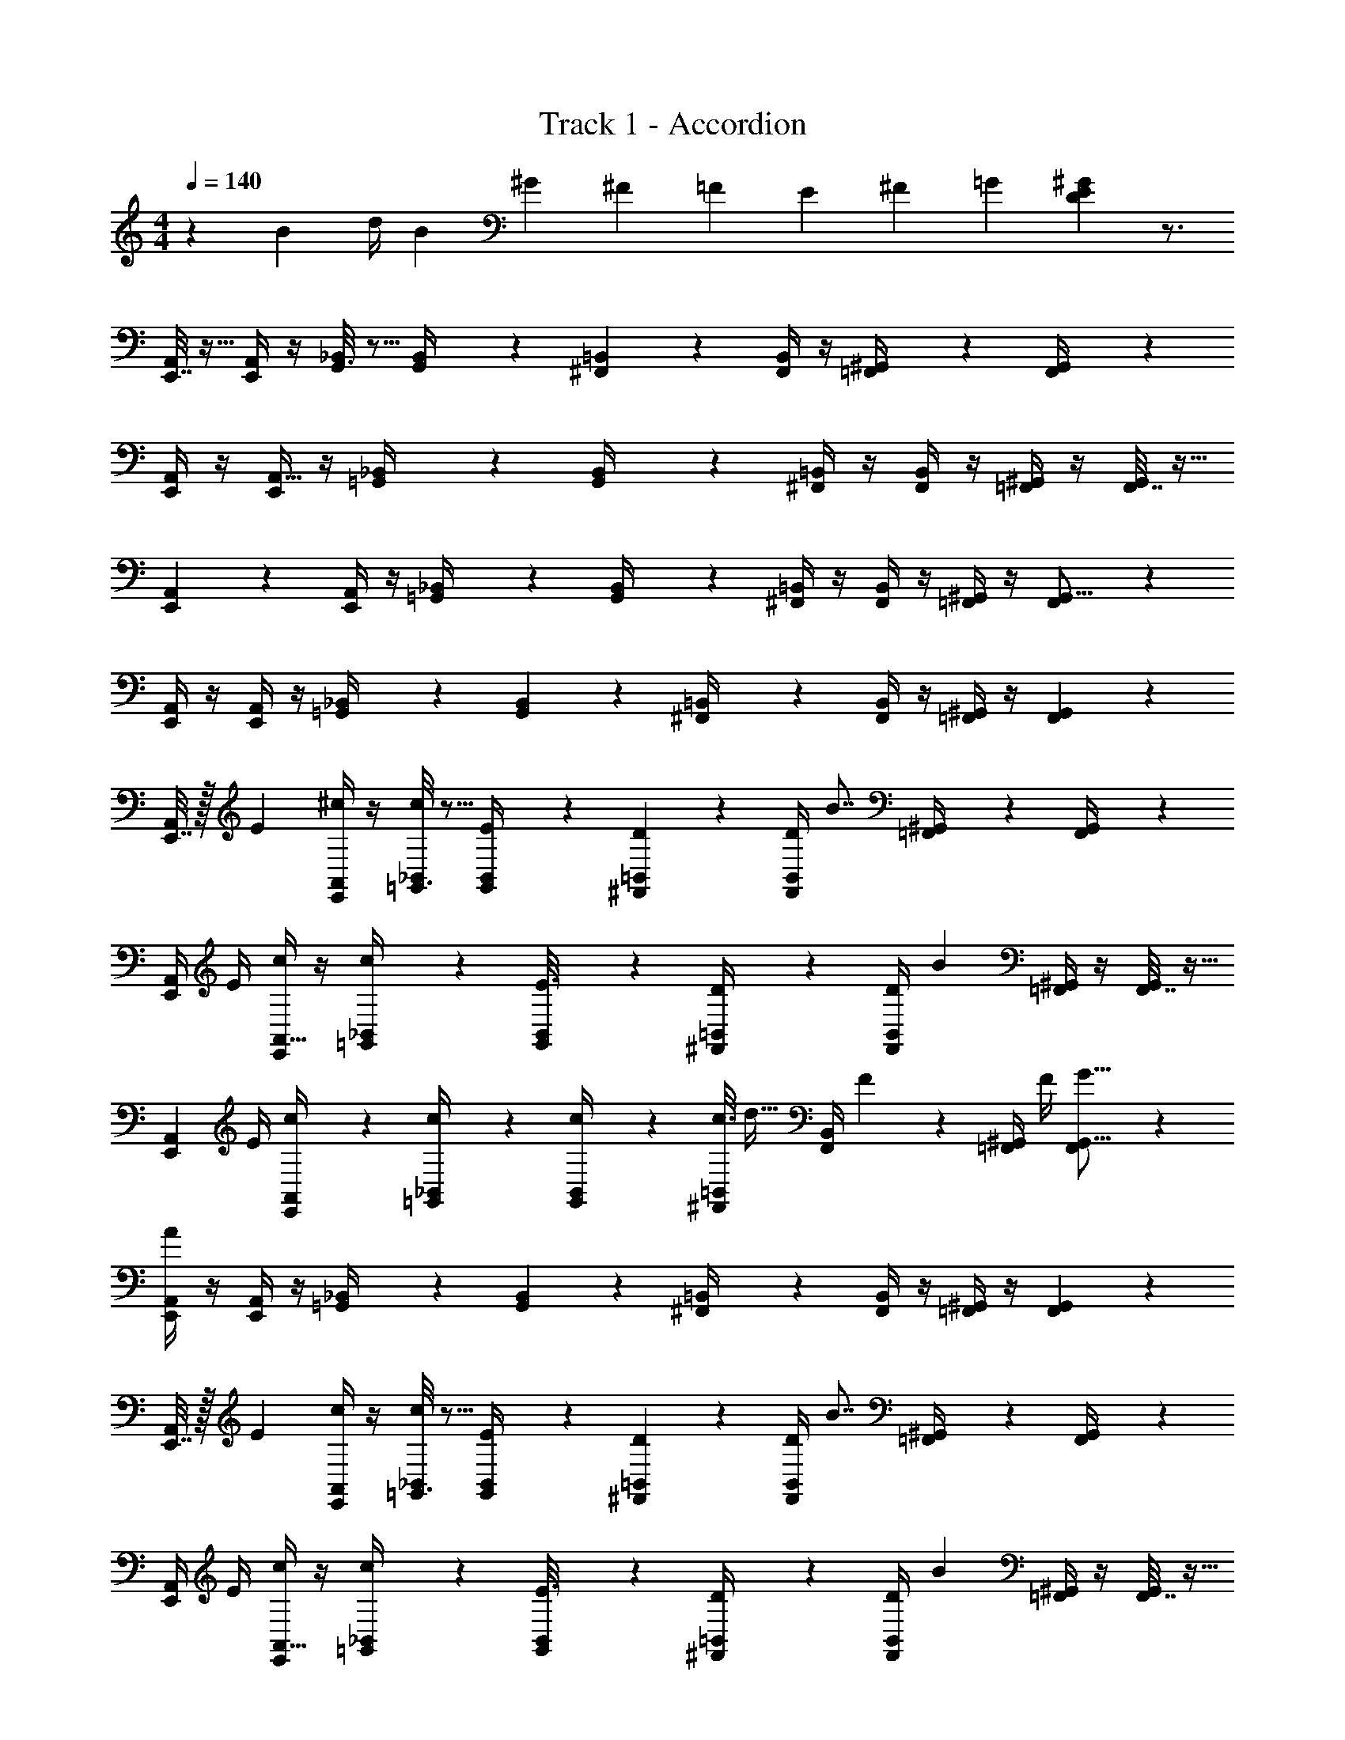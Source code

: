 X: 1
T: Track 1 - Accordion
Z: ABC Generated by Starbound Composer v0.8.7
L: 1/4
M: 4/4
Q: 1/4=140
K: C
z/3 [z5/12B41/84] [z/6d/4] [z/6B/3] [z3/8^G19/42] [z3/8^F43/96] [z/4=F19/42] [z5/12E13/24] [z5/12^F15/28] [z5/12=G47/96] [D47/12E47/12^G47/12] z3/4 
[E,,7/32A,,/4] z9/32 [E,,/4A,,/4] z/4 [G,,3/16_B,,2/9] z5/16 [G,,/5B,,/4] z3/10 [^F,,5/18=B,,5/18] z2/9 [B,,/4F,,7/24] z/4 [^G,,2/9=F,,/4] z5/18 [F,,2/9G,,/4] z5/18 
[E,,/4A,,/4] z/4 [E,,/4A,,9/32] z/4 [_B,,2/9=G,,/4] z5/18 [G,,5/28B,,/4] z9/28 [^F,,/4=B,,/4] z/4 [F,,/4B,,/4] z/4 [^G,,/4=F,,5/18] z/4 [F,,7/32G,,/4] z9/32 
[E,,5/18A,,5/18] z2/9 [E,,/4A,,/4] z/4 [_B,,2/9=G,,/4] z5/18 [G,,5/24B,,/4] z7/24 [^F,,/4=B,,5/18] z/4 [B,,/4F,,5/18] z/4 [=F,,/4^G,,/4] z/4 [F,,5/18G,,5/16] z2/9 
[E,,/4A,,7/24] z/4 [E,,/4A,,2/7] z/4 [=G,,2/9_B,,/4] z5/18 [G,,3/14B,,5/18] z2/7 [^F,,2/9=B,,/4] z5/18 [F,,/4B,,5/18] z/4 [=F,,/4^G,,/4] z/4 [F,,5/24G,,5/18] z7/24 
[E,,7/32A,,/4] z/32 [z/4E7/24] [^c/4E,,/4A,,/4] z/4 [=G,,3/16_B,,2/9c2/5] z5/16 [G,,/5E3/14B,,/4] z3/10 [D/5^F,,5/18=B,,5/18] z3/10 [D/4B,,/4F,,7/24] [z/4B7/8] [^G,,2/9=F,,/4] z5/18 [F,,2/9G,,/4] z5/18 
[E,,/4A,,/4] E/4 [c/4E,,/4A,,9/32] z/4 [_B,,2/9=G,,/4c4/9] z5/18 [G,,5/28E3/16B,,/4] z9/28 [D2/9^F,,/4=B,,/4] z5/18 [F,,/4B,,/4D5/18] [z/4B25/28] [^G,,/4=F,,5/18] z/4 [F,,7/32G,,/4] z9/32 
[z/4E,,5/18A,,5/18] E/4 [c5/24E,,/4A,,/4] z7/24 [c2/9_B,,2/9=G,,/4] z5/18 [G,,5/24c3/14B,,/4] z7/24 [c3/16^F,,/4=B,,5/18] [z5/16d19/32] [B,,/4F,,5/18] F/5 z/20 [=F,,/4^G,,/4] F/4 [F,,5/18G5/16G,,5/16] z2/9 
[E,,/4A,,7/24A28/9] z/4 [E,,/4A,,2/7] z/4 [=G,,2/9_B,,/4] z5/18 [G,,3/14B,,5/18] z2/7 [^F,,2/9=B,,/4] z5/18 [F,,/4B,,5/18] z/4 [=F,,/4^G,,/4] z/4 [F,,5/24G,,5/18] z7/24 
[E,,7/32A,,/4] z/32 [z/4E7/24] [c/4E,,/4A,,/4] z/4 [=G,,3/16_B,,2/9c2/5] z5/16 [G,,/5E3/14B,,/4] z3/10 [D/5^F,,5/18=B,,5/18] z3/10 [D/4B,,/4F,,7/24] [z/4B7/8] [^G,,2/9=F,,/4] z5/18 [F,,2/9G,,/4] z5/18 
[E,,/4A,,/4] E/4 [c/4E,,/4A,,9/32] z/4 [_B,,2/9=G,,/4c4/9] z5/18 [G,,5/28E3/16B,,/4] z9/28 [D2/9^F,,/4=B,,/4] z5/18 [F,,/4B,,/4D5/18] [z/4B25/28] [^G,,/4=F,,5/18] z/4 [F,,7/32G,,/4] z9/32 
[z/4E,,5/18A,,5/18] E/4 [c5/24E,,/4A,,/4] z7/24 [c2/9_B,,2/9=G,,/4] z5/18 [G,,5/24c3/14B,,/4] z7/24 [c3/16^F,,/4=B,,5/18] [z5/16d19/32] [B,,/4F,,5/18] F/5 z/20 [=F,,/4^G,,/4] F/4 [F,,5/18G5/16G,,5/16] z11/90 [z/10A,,17/45] 
[E,,5/16A28/9] z5/32 [z13/160A,,19/96] E,,31/180 z/36 [z/28A,,5/28] E,,41/224 [z/16A,,9/32] E,,7/32 z3/14 [z15/224A,,5/28] [z27/160E,,55/288] [z11/120A,,7/40] [z23/168E,,29/168] [z3/28A,,5/21] E,,31/112 z/48 A,,13/96 [z25/288E,,31/224] [z/9A,,11/72] [z/9E,,17/96] [z19/126A,,47/252] [z/14E,,/7] [z/8A,,/6] E,,3/16 z/16 [z3/32E,,5/24] A,,9/32 z/4 
[^F,,/4D,,/4A,,5/18] z/4 [D,,5/24A,,5/24F,,2/9d37/28] z7/24 [D,,2/9F,,/4A,,2/7] z5/18 [D,,/5F,,2/9A,,/4] z2/15 [z/12A/6] [z/12G13/84] [z/12=G5/32D,,/4F,,5/18A,,5/18] [z5/12F11/12] [D,,3/16F,,2/9A,,/4] z5/16 [D,,2/9F,,5/18A,,9/32d] z5/18 [D,,/6F,,2/9A,,/4] z/3 
[E,,/4^C,,/4A,,5/18c4] z/4 [E,,3/16C,,3/16A,,/4] z5/16 [E,,2/9A,,2/9C,,/4] z5/18 [E,,5/24C,,3/14A,,2/9] z7/24 [E,,2/9C,,5/18A,,5/18] z5/18 [E,,3/16C,,7/32A,,2/9] z5/16 [E,,2/9A,,2/9C,,/4] z5/18 [E,,/5C,,7/32A,,2/9] z3/10 
[A,,2/9D,,/4F,,/4] z5/18 [A,,5/28F,,/4D,,5/18d37/28] z9/28 [A,,3/14D,,2/9F,,/4] z2/7 [D,,5/24A,,5/24F,,/4] z/8 [z/12A/6] [z/12^G13/84] [z/12=G5/32A,,/5D,,/4F,,/4] [z5/12F11/12] [D,,/5F,,7/32A,,2/9] z3/10 [A,,3/14D,,2/9F,,2/9d] z2/7 [D,,5/24A,,5/24F,,2/9] z7/24 
[C,,2/9E,,2/9A,,2/9c2] z5/18 [E,,3/16A,,5/24C,,2/9] z5/16 [A,,3/14E,,2/9C,,5/18] z2/7 [A,,5/24C,,3/14E,,7/32] z7/24 [A,,5/24E,,/4A,,/4A2] z7/24 [A,,5/24E,,/4A,,/4] z7/24 [B,,2/9E,,/4=G,,/4] z5/18 [^C,2/9E,,/4G,,/4] z5/18 
[D,,7/32A,,2/9F,,/4] z9/32 [D,,5/24A,,2/9F,,/4d5/4] z7/24 [D,,2/9A,,2/9F,,/4] z5/18 [D,,5/24F,,7/32A,,2/9] z/24 [z/12A5/32] [z/12^G/6] [z/12=G13/84] [D,,2/9F,,/4A,,/4F] z5/18 [F,,/5D,,/5A,,2/9] z3/10 [F,,3/16D,,5/24A,,3/14d] z5/16 [D,,/5A,,/4F,,5/18] z3/10 
[E,,7/32A,,2/9C,,/4c] z9/32 [E,,5/24C,,7/32A,,7/32] z7/24 [E,,5/24B,,5/24C,,/4^G,,7/24B] z7/24 [B,,2/9C,,/4G,,2/7] z5/18 [F,,2/9_B,,2/9C,,5/18_B2] z5/18 [C,,2/9B,,2/9F,,/4] z5/18 [F,,/5B,,5/24C,,2/9] z3/10 [B,,/5C,,5/24F,,3/14] z3/10 
[A,,/5=F,,/4=C,,/4] z3/10 [F,,/5A,,/5C,,5/24A5/4] z3/10 [F,,7/32C,,2/9A,,2/9] z9/32 [C,,3/16F,,/5A,,2/9] z/16 [z/12^G5/32] [z/12=G/6] [z/12F13/84] [C,,2/9F,,/4A,,/4=F] z5/18 [C,,/5F,,5/24A,,2/9] z3/10 [C,,3/14A,,2/9F,,/4A] z2/7 [C,,3/16A,,2/9F,,5/18] z5/16 
[E,,2/9B,,,/4G,,/4^G2] z5/18 [B,,,/5E,,3/14G,,/4] z3/10 [G,,7/32E,,/4B,,,/4] z9/32 [B,,,7/32E,,2/9G,,2/9] z9/32 [E,,/4B,,,/4G,,/4e2] z/4 [E,,7/32B,,,2/9G,,2/9] z9/32 [E,,2/9G,,2/9B,,,/4] z5/18 [B,,,2/9E,,2/9G,,/4] z5/18 
[E,,7/32A,,/4] z/32 [z/4E7/24] [E,,2/9c/4A,,/4] z5/18 [B,,2/9=G,,/4c2/5] z5/18 [G,,5/24E3/14B,,/4] z7/24 [D/5^F,,/4=B,,5/18] z3/10 [F,,2/9D/4B,,/4] z/36 [z/4=B7/8] [^G,,2/9=F,,/4] z5/18 [F,,/4G,,/4] z/4 
[E,,/4A,,/4] E/4 [E,,3/14c/4A,,9/32] z2/7 [_B,,2/9=G,,/4c4/9] z5/18 [E3/16G,,3/16B,,/4] z5/16 [D2/9^F,,2/9=B,,/4] z5/18 [F,,2/9B,,/4D5/18] z/36 [z/4B25/28] [=F,,/4^G,,/4] z/4 [F,,/4G,,/4] z/4 
[z/4E,,5/18A,,5/18] E/4 [c5/24E,,5/24A,,/4] z7/24 [c2/9=G,,2/9_B,,2/9] z5/18 [G,,/7c3/14B,,/4] z5/14 [^F,,/4=B,,5/18c5/16] z/16 [z3/16d15/32] [F,,/4B,,/4] ^F/5 z/20 [=F,,/4^G,,/4] F/4 [F,,3/16G5/16G,,5/16] z5/16 
[E,,/4A,,7/24A28/9] z/4 [E,,5/24A,,2/7] z25/96 [z/32E,,29/160] A,,/4 z3/16 [z/16E,,5/48] [z/7A,,5/18] E,,3/28 z/8 E,,/8 [z/20A,,/4] E,,19/120 z/12 E,,/12 z3/32 [z/32E,,23/224] [z/6A,,5/18] E,,/9 z11/252 E,,33/224 z/32 [z/28A,,/4] E,,11/84 z/24 E,,/8 z/6 [E,,3/16A,,5/18] z5/16 
[A,,2/9A,,/4C,/4E,,5/18] z5/18 [z/32A5/24E,,5/24E7/32^C/4A,,/4C,/4] A,,55/288 z5/18 [z/24A/5C/5E,,2/9E/4A,,/4C,/4] A,,13/72 z5/18 [z/32E5/28A3/16E,,3/16C2/9A,,/4C,/4] A,,55/288 z71/288 [z/32D,,73/288] [z/32=G,,/4B,,/4B,2/3D19/28=G23/28] G,,41/224 z2/7 [G,,/5D,,5/24G,,/4B,,/4] z3/10 [z/32B,5/28D7/32D,,2/9G,,/4B,,/4] G,,55/288 z71/288 [z/32D,,7/32] [G/7B,5/32D5/28G,,/5G,,/4B,,/4] z43/140 [z3/160E,,49/180] [z/32^G,,47/224] 
[G,,/4B,,/4B,25/16^G,23/14E27/16] z7/32 [z/32G,,7/32E,,23/96] [G,,/4B,,/4] z7/32 [z/32G,,19/96E,,7/32] [G,,/4B,,/4] z5/32 [z5/224G,,17/96] [z/14E,,51/224] [G,,/4B,,/4] z3/16 [z/16A,,11/48E,,21/80] [A,,/4C,/4A,5/3] z/6 [z5/96E,,19/84] [z/32A,,39/224] [A,,/4C,/4] z/5 [z3/160E,,19/80] [z/32A,,7/32] [A,,/4C,/4] z5/32 [z13/224E,,39/160] [z/28A,,43/224] [A,,/4C,/4] z5/28 [z9/224E,,/4] [z/32A,,/4] 
[A,,/4C,/4] z5/32 [z/16E,,53/224] [z/32A,,29/160] [C7/32A/4E/4A,,/4C,/4] z47/224 [z9/224E,,3/14] [z/32A,,47/224] [A3/16C3/14E/4A,,/4C,/4] z11/48 [z5/96E,,23/96] [z/32A,,23/96] [A3/16C3/14E2/9A,,/4C,/4] z13/48 [z/24D,,29/120] [=G,,5/24G,,/4B,,/4G3/4D13/16B,5/6] z17/72 [z/18D,,61/288] [G,,/5G,,/4B,,/4] z3/10 [G5/28D,,3/14G,,2/9D/4G,,/4B,,/4B5/18] z65/224 [z/32D,,7/32] [G,,5/28G/5D2/9G,,/4B,,/4B,9/32] z65/224 [z/32E,,9/32] 
[z/24A,,/4C,/4C43/12A65/18E59/16] A,,5/24 z/5 [z/20E,,/4] [z/32A,,/4C,/4] A,,17/96 z17/72 [z/18E,,35/144] [z/32A,,/4C,/4] A,,17/96 z5/24 [z/12E,,/4] [A,,3/16A,,/4C,/4] z9/32 [z/32E,,37/160] [z/32A,,/4C,/4] A,,27/160 z11/45 [z/18E,,59/252] [A,,5/28A,,/4C,/4] z47/168 [z/96_B,,/6] [z/32F,,47/224] [B,,/4D,/4] z3/28 [z13/140^F,,53/224] [z/20=B,,7/40] [B,,/4^D,/4] z3/20 [z3/80G,,9/40] [z/16=C,11/48] 
[C,/4E,/4] z5/28 [z/14C,31/140G,,51/224] [=c3/14E2/9G/4C,/4E,/4] z17/84 [z/84G,,7/36] [z/14C,3/14] [E5/28c/5C,/4E,/4G5/16] z51/224 [z/32G,,53/224] [z/16C,23/112] [E/6c5/24G/4C,/4E,/4] z5/24 [z/56=F,,/4] [z3/28_B,,5/28] [B,,/4=D,/4=F3/4D27/32_B13/14] z/7 [z/140B,,45/224] [z/10F,,17/70] [B,,/4D,/4] z3/16 [z/144B,,3/16] [z/18F,,61/288] [D2/9F2/9B,,/4D,/4] z7/36 [z/84B,,7/30] [z/14F,,31/140] [F3/20B3/16D/5B,,/4D,/4] z4/15 [z5/96G,,11/42] [z/32C,73/288] 
[C,/4E,/4=C51/32G47/28E9/5] z3/16 [z/16G,,11/48] [z/32C,/4E,/4] C,5/32 z13/48 [z/24G,,37/168] [z/32C,/4E,/4] C,3/16 z9/32 [z/24G,,5/24C,/4E,/4] C,13/72 z5/18 [z/24G,,2/9C,/4E,/4C55/28] C,13/72 z5/18 [z/32C,/4E,/4] [G,,17/96C,55/288] z7/24 [z/32C,/4E,/4] [z3/160G,,55/288] C,31/180 z5/18 [z/32C,/4E,/4] [z/32G,,17/96] C,5/32 z9/32 
[z/32C,/4E,/4] [z/32G,,7/32] C,31/144 z2/9 [z/16G/5E3/14G,,3/14c2/9C,/4E,/4] C,23/144 z5/18 [z/24c/6G,,5/24E2/9G/4C,/4E,/4] C,29/168 z57/224 [z/32G,,7/32] [c/7C,/5E3/14G/4C,/4E,/4] z73/224 [z/32B,,29/160F,,37/160] [B,,/4D,/4B13/18D19/24F23/28] z3/16 [z/48B,,23/112] [z/24F,,5/24] [B,,/4D,/4] z5/24 [z/24B,,31/168F,,5/24] [B7/32d2/9B,,/4D,/4F3/10] z47/224 [z/14B,,23/126F,,5/21] [F/6B2/9D/4B,,/4D,/4] z/4 [z/36G,,/4] [z/18C,59/252] 
[C,/4E,/4c29/10G89/28E103/32] z/7 [z3/28G,,/4] [C,5/28C,/4E,/4] z/4 [z/14G,,51/224] [z/32C,/4E,/4] C,55/288 z13/63 [z/14G,,51/224] [z/32C,/4E,/4] C,55/288 z2/9 [z/18G,,35/144] [z/32C,/4E,/4] C,55/288 z71/288 [z/32G,,7/32] [z/32C,/4E,/4] C,3/16 z9/32 [z/24G,,3/16C,/4E,/4] C,/6 z25/96 [z/32G,,39/224] [C,3/20C,/4E,/4] z37/120 [z/96E,,37/168] [z/32A,,19/96] 
^C,/4 z7/36 [z5/252E,,2/9] [z/28A,,17/84] [A2/9C,/4E5/18^C5/18] z13/63 [z/14E,,29/112] [A,,/5A5/24C2/9E/4C,/4] z8/35 [z/14E,,31/140] [z/32A/7C7/32C,/4E5/18] A,,33/224 z9/28 [z/32^D,/4^D7/9^F7/9A23/28] [^F,,17/96A,,7/32] z25/96 [z/32F,,29/160] [z/32D,/4] A,,7/32 z7/32 [z/32F,,47/224] [z/24F/4D/4D,/4] A,,5/24 z5/28 [z/14F,,31/140] [z/32A/4D,/4D5/18] A,,7/32 z/4 
[z/10=B,,/4E,,5/18B,47/28E16/9^G53/28] ^G,,11/90 z5/18 [z/32G,,/5B,,/4] E,,17/96 z25/96 [z/32G,,47/224] [E,,3/14B,,/4] z41/168 [z/96G,,19/96] [z/32E,,19/96] B,,/4 z7/32 [z/32G,,37/160] [E,,2/9B,,/4F17/20E6/7B,65/32] z5/18 [E,,5/28G,,3/16B,,/4] z65/224 [z/32G,,3/16E,,47/224] [B,,/4E15/14=D9/8] z7/36 [z/180G,,13/72] [z/20E,,13/60] B,,/4 z5/24 [z/96E,,25/96] [z/32A,,23/96] 
C,/4 z3/16 [z/16E,,/4] [z/32A3/16C2/9C,/4E2/7] A,,17/96 z5/24 [z/12E,,/4] [A5/32A,,3/14C/4C,/4E7/24] z61/224 [z/14E,,31/140] [A/8C/6E2/9A,,2/9C,/4] z11/32 [z/32F,,7/32] [z/32D,/4F17/24^D3/4A23/28] A,,55/288 z2/9 [z/18F,,61/288] [z/28D,/4] A,,47/252 z71/288 [z/32F,,19/96] [z/32D/4F/4D,/4] A,,7/32 z/5 [z/20F,,33/160] [A5/24A,,2/9D/4D,/4] z7/24 
[F,,/5D,,/4A,,/4B,31/28=D29/20F47/32] z3/10 [F,,3/16D,,3/14A,,/4] z5/16 [F,,5/24D,,/4A,,/4] z25/96 [z/32D,,73/288] [F,,/5A,,/4] z3/10 [G,,3/16B,,/4=D,/4E,,5/18B,3/E3/G3/] z9/32 [z/32G,,47/224] [z/32B,,/4D,/4] E,,7/32 z7/32 [z/32G,,23/96] [z/32B,,/4D,/4] E,,57/224 z41/224 [z/32G,,55/224] [z/32B,,/4D,/4] E,,55/288 z5/18 
[E,,/4A,,/4] [z/4E7/24] [^c/4E,,/4A,,/4] z/4 [=G,,/4_B,,/4c2/5] z/4 [E3/14G,,/4B,,/4] z2/7 [D/5F,,/4=B,,/4] z3/10 [D/4F,,/4B,,/4] [z/4=B7/8] [=F,,/4^G,,/4] z/4 [F,,/4G,,/4] z/4 
[E,,/4A,,/4] E/4 [c/4E,,/4A,,/4] z/4 [=G,,/4_B,,/4c4/9] z/4 [E3/16G,,/4B,,/4] z5/16 [D2/9^F,,/4=B,,/4] z5/18 [F,,/4B,,/4D5/18] [z/4B25/28] [=F,,/4^G,,/4] z/4 [F,,/4G,,/4] z/4 
[E,,/4A,,/4] E/4 [c5/24E,,/4A,,/4] z7/24 [c2/9=G,,/4_B,,/4] z5/18 [c3/14G,,/4B,,/4] z2/7 [^F,,/4A,,/4D,/4c5/18] z/36 [z2/9d145/288] [F,,/4A,,/4D,/4] F/5 z/20 [^G,,/4=B,,/4D,/4E,/4] F/4 [G,,/4B,,/4D,/4E,/4G5/16] z/4 
[A,,/4A,,/4C,/4E,/4A28/9] z/4 [E,7/32A,,/4] z9/32 [E,/4A,,5/18] z5/24 [z/24E,/8] [z/9A,,5/28] E,/6 z19/288 [z5/32E,23/96] A,,3/14 z/28 [A,,3/14E,/4] z/28 [z/32A,,7/32] E,3/16 z7/32 [z/16E,13/80] A,,5/28 z/112 E,9/80 z7/160 [z3/224A,,19/96] E,25/224 z3/32 [z11/80E,3/16] A,,/5 z/10 
[E,,/4A,,/4] z/4 [E,,/4A,,/4] z/4 [=G,,/4_B,,/4] z/4 [G,,/4B,,/4] z/4 [F,,/4=B,,/4] z/4 [F,,/4B,,/4] z/4 [=F,,/4^G,,/4] z/4 [F,,/4G,,/4] z/4 
[E,,/4A,,/4] z/4 [E,,/4A,,/4] z/4 [=G,,/4_B,,/4] z/4 [G,,/4B,,/4] z/4 [^F,,/4=B,,/4] z/4 [F,,/4B,,/4] z/4 [=F,,/4^G,,/4] z/4 [F,,/4G,,/4] z/4 
[E,,/4A,,/4] z/4 [E,,/4A,,/4e13/12] z/4 [=G,,/4_B,,/4] z/4 [z/6^d/4G,,/4B,,/4] =d/3 [^F,,/4=B,,/4c/] z/4 [F,,/4B,,/4d/] z/4 [=F,,/4^G,,/4^d/] z/4 [F,,/4G,,/4e/] z/4 
[E,,/4A,,/4c/] z/4 [E,,/4A,,/4G/] z/4 [=G,,/4_B,,/4E11/3] z/4 [G,,/4B,,/4] z/4 [^F,,/4=B,,/4] z/4 [F,,/4B,,/4] z/4 [=F,,/4^G,,/4] z/4 [F,,/4G,,/4] z/4 
[E,,/4A,,/4] z/4 [z/6E,,/4A,,/4] F/6 G/6 [=G,,/4_B,,/4F/] z/4 [G,,/4B,,/4E/] z/4 [^F,,/4=B,,/4F/] z/4 [F,,/4B,,/4B/] z/4 [=F,,/4^G,,/4=d/] z/4 [F,,/4G,,/4^f/] z/4 
[z/6E,,/4A,,/4e/3] [z/6f/3] [z/6e11/3] [E,,/4A,,/4] z/4 [=G,,/4_B,,/4] z/4 [G,,/4B,,/4] z/4 [^F,,/4=B,,/4] z/4 [F,,/4B,,/4] z/4 [=F,,/4^G,,/4] z/4 [F,,/4G,,/4] z/4 
[E,,/4A,,/4] z/4 [f/4E,,/4A,,/4] ^g/4 [=G,,/4_B,,/4e7/12] z/4 [z/12G,,/4B,,/4] d/4 [z/6e/4] [z/32^F,,/4=B,,/4] [z15/32c91/160] [z3/28F,,/4B,,/4] B17/70 z/140 [z/7c17/70] [z3/28=F,,/4^G,,/4] [z11/28A69/140] [z3/28F,,/4G,,/4] F17/70 z/140 [z/7G17/70] 
[z3/28E,,/4A,,/4] [z11/28E69/140] [z3/28E,,/4A,,/4] D17/70 z/140 [z/7E17/70] [z3/28=G,,/4_B,,/4] [z11/28C69/140] [z3/28G,,/4B,,/4] B,17/70 z/140 [z/7C17/70] [z3/28^F,,/4=B,,/4] [z11/28A,65/112] [z3/16F,,/4B,,/4] ^F,/4 [z/16G,/4] [z3/16=F,,/4^G,,/4] [z5/16E,7] [F,,/4G,,/4] z/4 
[E,,/4A,,/4] z/4 [E,,/4A,,/4] z/4 [=G,,/4_B,,/4] z/4 [G,,/4B,,/4] z/4 [^F,,/4=B,,/4] z/4 [F,,/4B,,/4] z/4 [=F,,/4^G,,/4] z/4 [F,,/4G,,/4] z/4 
[E,,/4A,,/4] z/4 [E,,/4A,,/4] z/4 [=G,,/4_B,,/4] z/4 [G,,/4B,,/4] z/4 [^F,,/4=B,,/4] z/4 [F,,/4B,,/4] z/4 [=F,,/4^G,,/4] z/4 [F,,/4G,,/4] z/4 
[E,,7/32A,,/4] z/32 [z/4E7/24] [c/4E,,/4A,,/4] z/4 [=G,,3/16_B,,2/9c2/5] z5/16 [G,,/5E3/14B,,/4] z3/10 [D/5^F,,5/18=B,,5/18] z3/10 [D/4B,,/4F,,7/24] [z/4B7/8] [^G,,2/9=F,,/4] z5/18 [F,,2/9G,,/4] z5/18 
[E,,/4A,,/4] E/4 [c/4E,,/4A,,9/32] z/4 [_B,,2/9=G,,/4c4/9] z5/18 [G,,5/28E3/16B,,/4] z9/28 [D2/9^F,,/4=B,,/4] z5/18 [F,,/4B,,/4D5/18] [z/4B25/28] [^G,,/4=F,,5/18] z/4 [F,,7/32G,,/4] z9/32 
[z/4E,,5/18A,,5/18] E/4 [c5/24E,,/4A,,/4] z7/24 [c2/9_B,,2/9=G,,/4] z5/18 [G,,5/24c3/14B,,/4] z7/24 [c3/16^F,,/4=B,,5/18] [z5/16d19/32] [B,,/4F,,5/18] F/5 z/20 [=F,,/4^G,,/4] F/4 [F,,5/18G5/16G,,5/16] z2/9 
[E,,/4A,,7/24A28/9] z/4 [E,,/4A,,2/7] z/4 [=G,,2/9_B,,/4] z5/18 [G,,3/14B,,5/18] z2/7 [^F,,2/9=B,,/4] z5/18 [F,,/4B,,5/18] z/4 [=F,,/4^G,,/4] z/4 [F,,5/24G,,5/18] z7/24 
[E,,7/32A,,/4] z/32 [z/4E7/24] [c/4E,,/4A,,/4] z/4 [=G,,3/16_B,,2/9c2/5] z5/16 [G,,/5E3/14B,,/4] z3/10 [D/5^F,,5/18=B,,5/18] z3/10 [D/4B,,/4F,,7/24] [z/4B7/8] [^G,,2/9=F,,/4] z5/18 [F,,2/9G,,/4] z5/18 
[E,,/4A,,/4] E/4 [c/4E,,/4A,,9/32] z/4 [_B,,2/9=G,,/4c4/9] z5/18 [G,,5/28E3/16B,,/4] z9/28 [D2/9^F,,/4=B,,/4] z5/18 [F,,/4B,,/4D5/18] [z/4B25/28] [^G,,/4=F,,5/18] z/4 [F,,7/32G,,/4] z9/32 
[z/4E,,5/18A,,5/18] E/4 [c5/24E,,/4A,,/4] z7/24 [c2/9_B,,2/9=G,,/4] z5/18 [G,,5/24c3/14B,,/4] z7/24 [c3/16^F,,/4=B,,5/18] [z5/16d19/32] [B,,/4F,,5/18] F/5 z/20 [=F,,/4^G,,/4] F/4 [F,,5/18G5/16G,,5/16] z11/90 [z/10A,,17/45] 
[E,,5/16A28/9] z5/32 [z13/160A,,19/96] E,,31/180 z/36 [z/28A,,5/28] E,,41/224 [z/16A,,9/32] E,,7/32 z3/14 [z15/224A,,5/28] [z27/160E,,55/288] [z11/120A,,7/40] [z23/168E,,29/168] [z3/28A,,5/21] E,,31/112 z/48 A,,13/96 [z25/288E,,31/224] [z/9A,,11/72] [z/9E,,17/96] [z19/126A,,47/252] [z/14E,,/7] [z/8A,,/6] E,,3/16 z/16 [z3/32E,,5/24] A,,9/32 z/4 
[^F,,/4D,,/4A,,5/18] z/4 [D,,5/24A,,5/24F,,2/9d37/28] z7/24 [D,,2/9F,,/4A,,2/7] z5/18 [D,,/5F,,2/9A,,/4] z2/15 [z/12A/6] [z/12G13/84] [z/12=G5/32D,,/4F,,5/18A,,5/18] [z5/12F11/12] [D,,3/16F,,2/9A,,/4] z5/16 [D,,2/9F,,5/18A,,9/32d] z5/18 [D,,/6F,,2/9A,,/4] z/3 
[E,,/4^C,,/4A,,5/18c4] z/4 [E,,3/16C,,3/16A,,/4] z5/16 [E,,2/9A,,2/9C,,/4] z5/18 [E,,5/24C,,3/14A,,2/9] z7/24 [E,,2/9C,,5/18A,,5/18] z5/18 [E,,3/16C,,7/32A,,2/9] z5/16 [E,,2/9A,,2/9C,,/4] z5/18 [E,,/5C,,7/32A,,2/9] z3/10 
[A,,2/9D,,/4F,,/4] z5/18 [A,,5/28F,,/4D,,5/18d37/28] z9/28 [A,,3/14D,,2/9F,,/4] z2/7 [D,,5/24A,,5/24F,,/4] z/8 [z/12A/6] [z/12^G13/84] [z/12=G5/32A,,/5D,,/4F,,/4] [z5/12F11/12] [D,,/5F,,7/32A,,2/9] z3/10 [A,,3/14D,,2/9F,,2/9d] z2/7 [D,,5/24A,,5/24F,,2/9] z7/24 
[C,,2/9E,,2/9A,,2/9c2] z5/18 [E,,3/16A,,5/24C,,2/9] z5/16 [A,,3/14E,,2/9C,,5/18] z2/7 [A,,5/24C,,3/14E,,7/32] z7/24 [A,,5/24E,,/4A,,/4A2] z7/24 [A,,5/24E,,/4A,,/4] z7/24 [B,,2/9E,,/4=G,,/4] z5/18 [C,2/9E,,/4G,,/4] z5/18 
[D,,7/32A,,2/9F,,/4] z9/32 [D,,5/24A,,2/9F,,/4d5/4] z7/24 [D,,2/9A,,2/9F,,/4] z5/18 [D,,5/24F,,7/32A,,2/9] z/24 [z/12A5/32] [z/12^G/6] [z/12=G13/84] [D,,2/9F,,/4A,,/4F] z5/18 [F,,/5D,,/5A,,2/9] z3/10 [F,,3/16D,,5/24A,,3/14d] z5/16 [D,,/5A,,/4F,,5/18] z3/10 
[E,,7/32A,,2/9C,,/4c] z9/32 [E,,5/24C,,7/32A,,7/32] z7/24 [E,,5/24B,,5/24C,,/4^G,,7/24B] z7/24 [B,,2/9C,,/4G,,2/7] z5/18 [F,,2/9_B,,2/9C,,5/18_B2] z5/18 [C,,2/9B,,2/9F,,/4] z5/18 [F,,/5B,,5/24C,,2/9] z3/10 [B,,/5C,,5/24F,,3/14] z3/10 
[A,,/5=F,,/4=C,,/4] z3/10 [F,,/5A,,/5C,,5/24A5/4] z3/10 [F,,7/32C,,2/9A,,2/9] z9/32 [C,,3/16F,,/5A,,2/9] z/16 [z/12^G5/32] [z/12=G/6] [z/12F13/84] [C,,2/9F,,/4A,,/4=F] z5/18 [C,,/5F,,5/24A,,2/9] z3/10 [C,,3/14A,,2/9F,,/4A] z2/7 [C,,3/16A,,2/9F,,5/18] z5/16 
[E,,2/9B,,,/4G,,/4^G2] z5/18 [B,,,/5E,,3/14G,,/4] z3/10 [G,,7/32E,,/4B,,,/4] z9/32 [B,,,7/32E,,2/9G,,2/9] z9/32 [E,,/4B,,,/4G,,/4e2] z/4 [E,,7/32B,,,2/9G,,2/9] z9/32 [E,,2/9G,,2/9B,,,/4] z5/18 [B,,,2/9E,,2/9G,,/4] z5/18 
[E,,7/32A,,/4] z/32 [z/4E7/24] [E,,2/9c/4A,,/4] z5/18 [B,,2/9=G,,/4c2/5] z5/18 [G,,5/24E3/14B,,/4] z7/24 [D/5^F,,/4=B,,5/18] z3/10 [F,,2/9D/4B,,/4] z/36 [z/4=B7/8] [^G,,2/9=F,,/4] z5/18 [F,,/4G,,/4] z/4 
[E,,/4A,,/4] E/4 [E,,3/14c/4A,,9/32] z2/7 [_B,,2/9=G,,/4c4/9] z5/18 [E3/16G,,3/16B,,/4] z5/16 [D2/9^F,,2/9=B,,/4] z5/18 [F,,2/9B,,/4D5/18] z/36 [z/4B25/28] [=F,,/4^G,,/4] z/4 [F,,/4G,,/4] z/4 
[z/4E,,5/18A,,5/18] E/4 [c5/24E,,5/24A,,/4] z7/24 [c2/9=G,,2/9_B,,2/9] z5/18 [G,,/7c3/14B,,/4] z5/14 [^F,,/4=B,,5/18c5/16] z/16 [z3/16d15/32] [F,,/4B,,/4] ^F/5 z/20 [=F,,/4^G,,/4] F/4 [F,,3/16G5/16G,,5/16] z5/16 
[E,,/4A,,7/24A28/9] z/4 [E,,5/24A,,2/7] z25/96 [z/32E,,29/160] A,,/4 z3/16 [z/16E,,5/48] [z/7A,,5/18] E,,3/28 z/8 E,,/8 [z/20A,,/4] E,,19/120 z/12 E,,/12 z3/32 [z/32E,,23/224] [z/6A,,5/18] E,,/9 z11/252 E,,33/224 z/32 [z/28A,,/4] E,,11/84 z/24 E,,/8 z/6 [E,,3/16A,,5/18] z5/16 
[A,,2/9A,,/4C,/4E,,5/18] z5/18 [z/32A5/24E,,5/24E7/32C/4A,,/4C,/4] A,,55/288 z5/18 [z/24A/5C/5E,,2/9E/4A,,/4C,/4] A,,13/72 z5/18 [z/32E5/28A3/16E,,3/16C2/9A,,/4C,/4] A,,55/288 z71/288 [z/32D,,73/288] [z/32=G,,/4B,,/4B,2/3D19/28=G23/28] G,,41/224 z2/7 [G,,/5D,,5/24G,,/4B,,/4] z3/10 [z/32B,5/28D7/32D,,2/9G,,/4B,,/4] G,,55/288 z71/288 [z/32D,,7/32] [G/7B,5/32D5/28G,,/5G,,/4B,,/4] z43/140 [z3/160E,,49/180] [z/32^G,,47/224] 
[G,,/4B,,/4B,25/16G,23/14E27/16] z7/32 [z/32G,,7/32E,,23/96] [G,,/4B,,/4] z7/32 [z/32G,,19/96E,,7/32] [G,,/4B,,/4] z5/32 [z5/224G,,17/96] [z/14E,,51/224] [G,,/4B,,/4] z3/16 [z/16A,,11/48E,,21/80] [A,,/4C,/4A,5/3] z/6 [z5/96E,,19/84] [z/32A,,39/224] [A,,/4C,/4] z/5 [z3/160E,,19/80] [z/32A,,7/32] [A,,/4C,/4] z5/32 [z13/224E,,39/160] [z/28A,,43/224] [A,,/4C,/4] z5/28 [z9/224E,,/4] [z/32A,,/4] 
[A,,/4C,/4] z5/32 [z/16E,,53/224] [z/32A,,29/160] [C7/32A/4E/4A,,/4C,/4] z47/224 [z9/224E,,3/14] [z/32A,,47/224] [A3/16C3/14E/4A,,/4C,/4] z11/48 [z5/96E,,23/96] [z/32A,,23/96] [A3/16C3/14E2/9A,,/4C,/4] z13/48 [z/24D,,29/120] [=G,,5/24G,,/4B,,/4G3/4D13/16B,5/6] z17/72 [z/18D,,61/288] [G,,/5G,,/4B,,/4] z3/10 [G5/28D,,3/14G,,2/9D/4G,,/4B,,/4B5/18] z65/224 [z/32D,,7/32] [G,,5/28G/5D2/9G,,/4B,,/4B,9/32] z65/224 [z/32E,,9/32] 
[z/24A,,/4C,/4C43/12A65/18E59/16] A,,5/24 z/5 [z/20E,,/4] [z/32A,,/4C,/4] A,,17/96 z17/72 [z/18E,,35/144] [z/32A,,/4C,/4] A,,17/96 z5/24 [z/12E,,/4] [A,,3/16A,,/4C,/4] z9/32 [z/32E,,37/160] [z/32A,,/4C,/4] A,,27/160 z11/45 [z/18E,,59/252] [A,,5/28A,,/4C,/4] z47/168 [z/96_B,,/6] [z/32F,,47/224] [B,,/4D,/4] z3/28 [z13/140^F,,53/224] [z/20=B,,7/40] [B,,/4^D,/4] z3/20 [z3/80G,,9/40] [z/16=C,11/48] 
[C,/4E,/4] z5/28 [z/14C,31/140G,,51/224] [=c3/14E2/9G/4C,/4E,/4] z17/84 [z/84G,,7/36] [z/14C,3/14] [E5/28c/5C,/4E,/4G5/16] z51/224 [z/32G,,53/224] [z/16C,23/112] [E/6c5/24G/4C,/4E,/4] z5/24 [z/56=F,,/4] [z3/28_B,,5/28] [B,,/4=D,/4=F3/4D27/32_B13/14] z/7 [z/140B,,45/224] [z/10F,,17/70] [B,,/4D,/4] z3/16 [z/144B,,3/16] [z/18F,,61/288] [D2/9F2/9B,,/4D,/4] z7/36 [z/84B,,7/30] [z/14F,,31/140] [F3/20B3/16D/5B,,/4D,/4] z4/15 [z5/96G,,11/42] [z/32C,73/288] 
[C,/4E,/4=C51/32G47/28E9/5] z3/16 [z/16G,,11/48] [z/32C,/4E,/4] C,5/32 z13/48 [z/24G,,37/168] [z/32C,/4E,/4] C,3/16 z9/32 [z/24G,,5/24C,/4E,/4] C,13/72 z5/18 [z/24G,,2/9C,/4E,/4C55/28] C,13/72 z5/18 [z/32C,/4E,/4] [G,,17/96C,55/288] z7/24 [z/32C,/4E,/4] [z3/160G,,55/288] C,31/180 z5/18 [z/32C,/4E,/4] [z/32G,,17/96] C,5/32 z9/32 
[z/32C,/4E,/4] [z/32G,,7/32] C,31/144 z2/9 [z/16G/5E3/14G,,3/14c2/9C,/4E,/4] C,23/144 z5/18 [z/24c/6G,,5/24E2/9G/4C,/4E,/4] C,29/168 z57/224 [z/32G,,7/32] [c/7C,/5E3/14G/4C,/4E,/4] z73/224 [z/32B,,29/160F,,37/160] [B,,/4D,/4B13/18D19/24F23/28] z3/16 [z/48B,,23/112] [z/24F,,5/24] [B,,/4D,/4] z5/24 [z/24B,,31/168F,,5/24] [B7/32d2/9B,,/4D,/4F3/10] z47/224 [z/14B,,23/126F,,5/21] [F/6B2/9D/4B,,/4D,/4] z/4 [z/36G,,/4] [z/18C,59/252] 
[C,/4E,/4c29/10G89/28E103/32] z/7 [z3/28G,,/4] [C,5/28C,/4E,/4] z/4 [z/14G,,51/224] [z/32C,/4E,/4] C,55/288 z13/63 [z/14G,,51/224] [z/32C,/4E,/4] C,55/288 z2/9 [z/18G,,35/144] [z/32C,/4E,/4] C,55/288 z71/288 [z/32G,,7/32] [z/32C,/4E,/4] C,3/16 z9/32 [z/24G,,3/16C,/4E,/4] C,/6 z25/96 [z/32G,,39/224] [C,3/20C,/4E,/4] z37/120 [z/96E,,37/168] [z/32A,,19/96] 
^C,/4 z7/36 [z5/252E,,2/9] [z/28A,,17/84] [A2/9C,/4E5/18^C5/18] z13/63 [z/14E,,29/112] [A,,/5A5/24C2/9E/4C,/4] z8/35 [z/14E,,31/140] [z/32A/7C7/32C,/4E5/18] A,,33/224 z9/28 [z/32^D,/4^D7/9^F7/9A23/28] [^F,,17/96A,,7/32] z25/96 [z/32F,,29/160] [z/32D,/4] A,,7/32 z7/32 [z/32F,,47/224] [z/24F/4D/4D,/4] A,,5/24 z5/28 [z/14F,,31/140] [z/32A/4D,/4D5/18] A,,7/32 z/4 
[z/10=B,,/4E,,5/18B,47/28E16/9^G53/28] ^G,,11/90 z5/18 [z/32G,,/5B,,/4] E,,17/96 z25/96 [z/32G,,47/224] [E,,3/14B,,/4] z41/168 [z/96G,,19/96] [z/32E,,19/96] B,,/4 z7/32 [z/32G,,37/160] [E,,2/9B,,/4F17/20E6/7B,65/32] z5/18 [E,,5/28G,,3/16B,,/4] z65/224 [z/32G,,3/16E,,47/224] [B,,/4E15/14=D9/8] z7/36 [z/180G,,13/72] [z/20E,,13/60] B,,/4 z5/24 [z/96E,,25/96] [z/32A,,23/96] 
C,/4 z3/16 [z/16E,,/4] [z/32A3/16C2/9C,/4E2/7] A,,17/96 z5/24 [z/12E,,/4] [A5/32A,,3/14C/4C,/4E7/24] z61/224 [z/14E,,31/140] [A/8C/6E2/9A,,2/9C,/4] z11/32 [z/32F,,7/32] [z/32D,/4F17/24^D3/4A23/28] A,,55/288 z2/9 [z/18F,,61/288] [z/28D,/4] A,,47/252 z71/288 [z/32F,,19/96] [z/32D/4F/4D,/4] A,,7/32 z/5 [z/20F,,33/160] [A5/24A,,2/9D/4D,/4] z7/24 
[F,,/5D,,/4A,,/4B,31/28=D29/20F47/32] z3/10 [F,,3/16D,,3/14A,,/4] z5/16 [F,,5/24D,,/4A,,/4] z25/96 [z/32D,,73/288] [F,,/5A,,/4] z3/10 [G,,3/16B,,/4=D,/4E,,5/18B,3/E3/G3/] z9/32 [z/32G,,47/224] [z/32B,,/4D,/4] E,,7/32 z7/32 [z/32G,,23/96] [z/32B,,/4D,/4] E,,57/224 z41/224 [z/32G,,55/224] [z/32B,,/4D,/4] E,,55/288 z5/18 
[E,,/4A,,/4] [z/4E7/24] [^c/4E,,/4A,,/4] z/4 [=G,,/4_B,,/4c2/5] z/4 [E3/14G,,/4B,,/4] z2/7 [D/5F,,/4=B,,/4] z3/10 [D/4F,,/4B,,/4] [z/4=B7/8] [=F,,/4^G,,/4] z/4 [F,,/4G,,/4] z/4 
[E,,/4A,,/4] E/4 [c/4E,,/4A,,/4] z/4 [=G,,/4_B,,/4c4/9] z/4 [E3/16G,,/4B,,/4] z5/16 [D2/9^F,,/4=B,,/4] z5/18 [F,,/4B,,/4D5/18] [z/4B25/28] [=F,,/4^G,,/4] z/4 [F,,/4G,,/4] z/4 
[E,,/4A,,/4] E/4 [c5/24E,,/4A,,/4] z7/24 [c2/9=G,,/4_B,,/4] z5/18 [c3/14G,,/4B,,/4] z2/7 [^F,,/4A,,/4D,/4c5/18] z/36 [z2/9d145/288] [F,,/4A,,/4D,/4] F/5 z/20 [^G,,/4=B,,/4D,/4E,/4] F/4 [G,,/4B,,/4D,/4E,/4G5/16] z/4 
[A,,/4A,,/4C,/4E,/4A28/9] z/4 [E,7/32A,,/4] z9/32 [E,/4A,,5/18] z5/24 [z/24E,/8] [z/9A,,5/28] E,/6 z19/288 [z5/32E,23/96] A,,3/14 z/28 [A,,3/14E,/4] z/28 [z/32A,,7/32] E,3/16 z7/32 [z/16E,13/80] A,,5/28 z/112 E,9/80 z7/160 [z3/224A,,19/96] E,25/224 z3/32 [z11/80E,3/16] A,,/5 z/10 
[E,,/4A,,/4] z/4 [E,,/4A,,/4] z/4 [=G,,/4_B,,/4] z/4 [G,,/4B,,/4] z/4 [F,,/4=B,,/4] z/4 [F,,/4B,,/4] z/4 [=F,,/4^G,,/4] z/4 [F,,/4G,,/4] z/4 
[E,,/4A,,/4] z/4 [E,,/4A,,/4] z/4 [=G,,/4_B,,/4] z/4 [G,,/4B,,/4] z/4 [^F,,/4=B,,/4] z/4 [F,,/4B,,/4] z/4 [=F,,/4^G,,/4] z/4 [F,,/4G,,/4] z/4 
[E,,/4A,,/4] z/4 [E,,/4A,,/4e13/12] z/4 [=G,,/4_B,,/4] z/4 [z/6^d/4G,,/4B,,/4] =d/3 [^F,,/4=B,,/4c/] z/4 [F,,/4B,,/4d/] z/4 [=F,,/4^G,,/4^d/] z/4 [F,,/4G,,/4e/] z/4 
[E,,/4A,,/4c/] z/4 [E,,/4A,,/4G/] z/4 [=G,,/4_B,,/4E11/3] z/4 [G,,/4B,,/4] z/4 [^F,,/4=B,,/4] z/4 [F,,/4B,,/4] z/4 [=F,,/4^G,,/4] z/4 [F,,/4G,,/4] z/4 
[E,,/4A,,/4] z/4 [z/6E,,/4A,,/4] F/6 G/6 [=G,,/4_B,,/4F/] z/4 [G,,/4B,,/4E/] z/4 [^F,,/4=B,,/4F/] z/4 [F,,/4B,,/4B/] z/4 [=F,,/4^G,,/4=d/] z/4 [F,,/4G,,/4f/] z/4 
[z/6E,,/4A,,/4e/3] [z/6f/3] [z/6e11/3] [E,,/4A,,/4] z/4 [=G,,/4_B,,/4] z/4 [G,,/4B,,/4] z/4 [^F,,/4=B,,/4] z/4 [F,,/4B,,/4] z/4 [=F,,/4^G,,/4] z/4 [F,,/4G,,/4] z/4 
[E,,/4A,,/4] z/4 [f/4E,,/4A,,/4] g/4 [=G,,/4_B,,/4e7/12] z/4 [z/12G,,/4B,,/4] d/4 [z/6e/4] [z/32^F,,/4=B,,/4] [z15/32c91/160] [z3/28F,,/4B,,/4] B17/70 z/140 [z/7c17/70] [z3/28=F,,/4^G,,/4] [z11/28A69/140] [z3/28F,,/4G,,/4] F17/70 z/140 [z/7G17/70] 
[z3/28E,,/4A,,/4] [z11/28E69/140] [z3/28E,,/4A,,/4] D17/70 z/140 [z/7E17/70] [z3/28=G,,/4_B,,/4] [z11/28C69/140] [z3/28G,,/4B,,/4] B,17/70 z/140 [z/7C17/70] [z3/28^F,,/4=B,,/4] [z11/28A,65/112] [z3/16F,,/4B,,/4] F,/4 [z/16G,/4] [z3/16=F,,/4^G,,/4] [z5/16E,7] [F,,/4G,,/4] z/4 
[E,,/4A,,/4] z/4 [E,,/4A,,/4] z/4 [=G,,/4_B,,/4] z/4 [G,,/4B,,/4] z/4 [^F,,/4=B,,/4] z/4 [F,,/4B,,/4] z/4 [=F,,/4^G,,/4] z/4 [F,,/4G,,/4] z/4 
[E,,/4A,,/4] z/4 [E,,/4A,,/4] z/4 [=G,,/4_B,,/4] z/4 [G,,/4B,,/4] z/4 [^F,,/4=B,,/4] z/4 [F,,/4B,,/4] z/4 [=F,,/4^G,,/4] z/4 [F,,/4G,,/4] z/4 
[E,,7/32A,,/4] z/32 [z/4E7/24] [c/4E,,/4A,,/4] z/4 [=G,,3/16_B,,2/9c2/5] z5/16 [G,,/5E3/14B,,/4] z3/10 [D/5^F,,5/18=B,,5/18] z3/10 [D/4B,,/4F,,7/24] [z/4B7/8] [^G,,2/9=F,,/4] z5/18 [F,,2/9G,,/4] z5/18 
[E,,/4A,,/4] E/4 [c/4E,,/4A,,9/32] z/4 [_B,,2/9=G,,/4c4/9] z5/18 [G,,5/28E3/16B,,/4] z9/28 [D2/9^F,,/4=B,,/4] z5/18 [F,,/4B,,/4D5/18] [z/4B25/28] [^G,,/4=F,,5/18] z/4 [F,,7/32G,,/4] z9/32 
[z/4E,,5/18A,,5/18] E/4 [c5/24E,,/4A,,/4] z7/24 [c2/9_B,,2/9=G,,/4] z5/18 [G,,5/24c3/14B,,/4] z7/24 [c3/16^F,,/4=B,,5/18] [z5/16d19/32] [B,,/4F,,5/18] F/5 z/20 [=F,,/4^G,,/4] F/4 [F,,5/18G5/16G,,5/16] z2/9 
[E,,/4A,,7/24A28/9] z/4 [E,,/4A,,2/7] z/4 [=G,,2/9_B,,/4] z5/18 [G,,3/14B,,5/18] z2/7 [^F,,2/9=B,,/4] z5/18 [F,,/4B,,5/18] z/4 [=F,,/4^G,,/4] z/4 [F,,5/24G,,5/18] z7/24 
[E,,7/32A,,/4] z/32 [z/4E7/24] [c/4E,,/4A,,/4] z/4 [=G,,3/16_B,,2/9c2/5] z5/16 [G,,/5E3/14B,,/4] z3/10 [D/5^F,,5/18=B,,5/18] z3/10 [D/4B,,/4F,,7/24] [z/4B7/8] [^G,,2/9=F,,/4] z5/18 [F,,2/9G,,/4] z5/18 
[E,,/4A,,/4] E/4 [c/4E,,/4A,,9/32] z/4 [_B,,2/9=G,,/4c4/9] z5/18 [G,,5/28E3/16B,,/4] z9/28 [D2/9^F,,/4=B,,/4] z5/18 [F,,/4B,,/4D5/18] [z/4B25/28] [^G,,/4=F,,5/18] z/4 [F,,7/32G,,/4] z9/32 
[z/4E,,5/18A,,5/18] E/4 [c5/24E,,/4A,,/4] z7/24 [c2/9_B,,2/9=G,,/4] z5/18 [G,,5/24c3/14B,,/4] z7/24 [c3/16^F,,/4=B,,5/18] [z5/16d19/32] [B,,/4F,,5/18] F/5 z/20 [=F,,/4^G,,/4] F/4 [F,,5/18G5/16G,,5/16] z11/90 [z/10A,,17/45] 
[E,,5/16A28/9] z5/32 [z13/160A,,19/96] E,,31/180 z/36 [z/28A,,5/28] E,,41/224 [z/16A,,9/32] E,,7/32 z3/14 [z15/224A,,5/28] [z27/160E,,55/288] [z11/120A,,7/40] [z23/168E,,29/168] [z3/28A,,5/21] E,,31/112 z/48 A,,13/96 [z25/288E,,31/224] [z/9A,,11/72] [z/9E,,17/96] [z19/126A,,47/252] [z/14E,,/7] [z/8A,,/6] E,,3/16 z/16 [z3/32E,,5/24] A,,9/32 

